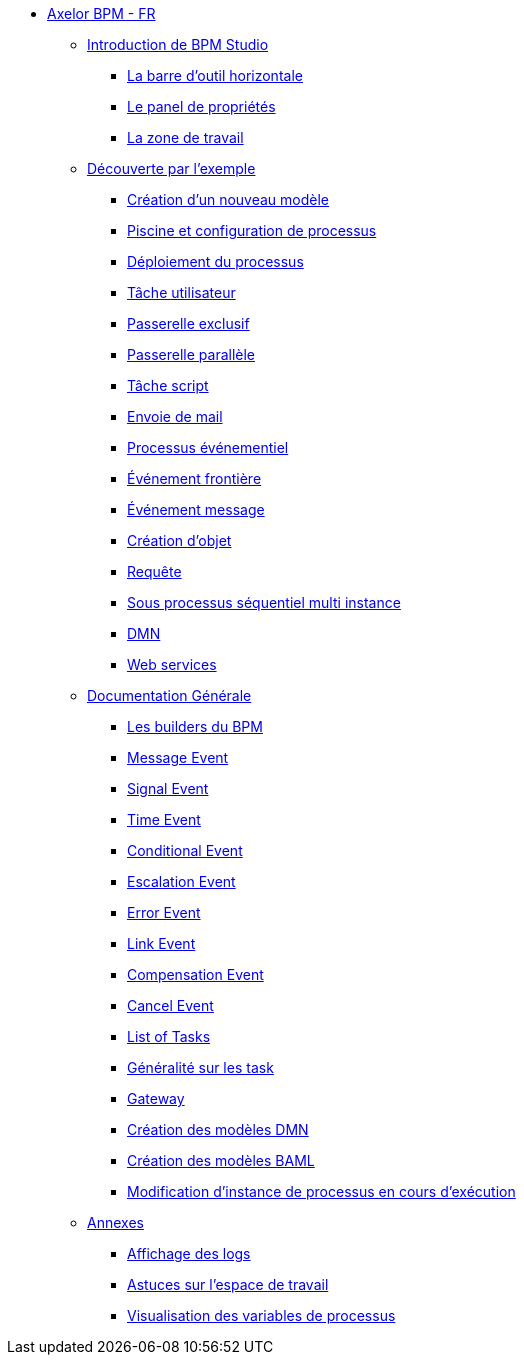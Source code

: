 * xref:index.adoc[Axelor BPM - FR]
** xref:/introduction/index.adoc[Introduction de BPM Studio]
*** xref:/introduction/barOutil.adoc[La barre d’outil horizontale]
*** xref:/introduction/panel-proprity.adoc[Le panel de propriétés]
*** xref:/introduction/zoneTravail.adoc[La zone de travail]
** xref:/tutorial/index.adoc[Découverte par l’exemple]
*** xref:/tutorial/new_module.adoc[Création d’un nouveau  modèle]
*** xref:/tutorial/config.adoc[Piscine et configuration de processus]
*** xref:/tutorial/deploy.adoc[Déploiement du processus]
*** xref:/tutorial/user_task.adoc[Tâche utilisateur]
*** xref:/tutorial/execlusif_gateway.adoc[Passerelle exclusif]
*** xref:/tutorial/passarelle_parallel.adoc[Passerelle parallèle]
*** xref:/tutorial/script-task.adoc[Tâche script]
*** xref:/tutorial/send_mail.adoc[Envoie de mail]
*** xref:/tutorial/process_event.adoc[Processus événementiel]
*** xref:/tutorial/front-event.adoc[Événement frontière]
*** xref:/tutorial/message_event.adoc[Événement message]
*** xref:/tutorial/create_object.adoc[Création d’objet]
*** xref:/tutorial/Request.adoc[Requête]
*** xref:/tutorial/sub_process_muti_instance.adoc[Sous processus séquentiel multi instance]
*** xref:/tutorial/dmn.adoc[DMN]
*** xref:/tutorial/web_service.adoc[Web services]

** xref:/documentation-general/[Documentation Générale]
*** xref:/documentation-general/builder_bpm.adoc[Les builders du BPM]
*** xref:/documentation-general/message_event.adoc[Message Event]
*** xref:/documentation-general/signal_event.adoc[Signal Event]
*** xref:/documentation-general/time_event.adoc[Time Event]
*** xref:/documentation-general/Conditional_event.adoc[Conditional Event]
*** xref:/documentation-general/Escalation_event.adoc[Escalation Event]
*** xref:/documentation-general/error_event.adoc[Error Event]
*** xref:/documentation-general/link_event.adoc[Link Event]
*** xref:/documentation-general/CompensationEvent.adoc[Compensation Event]
*** xref:/documentation-general/cancel_event.adoc[Cancel Event]
*** xref:/documentation-general/tasks.adoc[List of Tasks]
*** xref:/documentation-general/generation_task.adoc[Généralité sur les task]
*** xref:/documentation-general/gateway.adoc[Gateway]
*** xref:/documentation-general/creation_modele_dmn.adoc[Création des modèles DMN]
*** xref:/documentation-general/create_model_baml.adoc[Création des modèles BAML]
*** xref:/documentation-general/process_runtime_modification.adoc[Modification d'instance de processus en cours d'exécution]


** xref:/annexes/[Annexes]
*** xref:/annexes/display-logs.adoc[Affichage des logs]
*** xref:/annexes/astuce_espace_travail.adoc[Astuces sur l’espace de travail]
*** xref:/annexes/process_variables_visualization.adoc[Visualisation des variables de processus]
